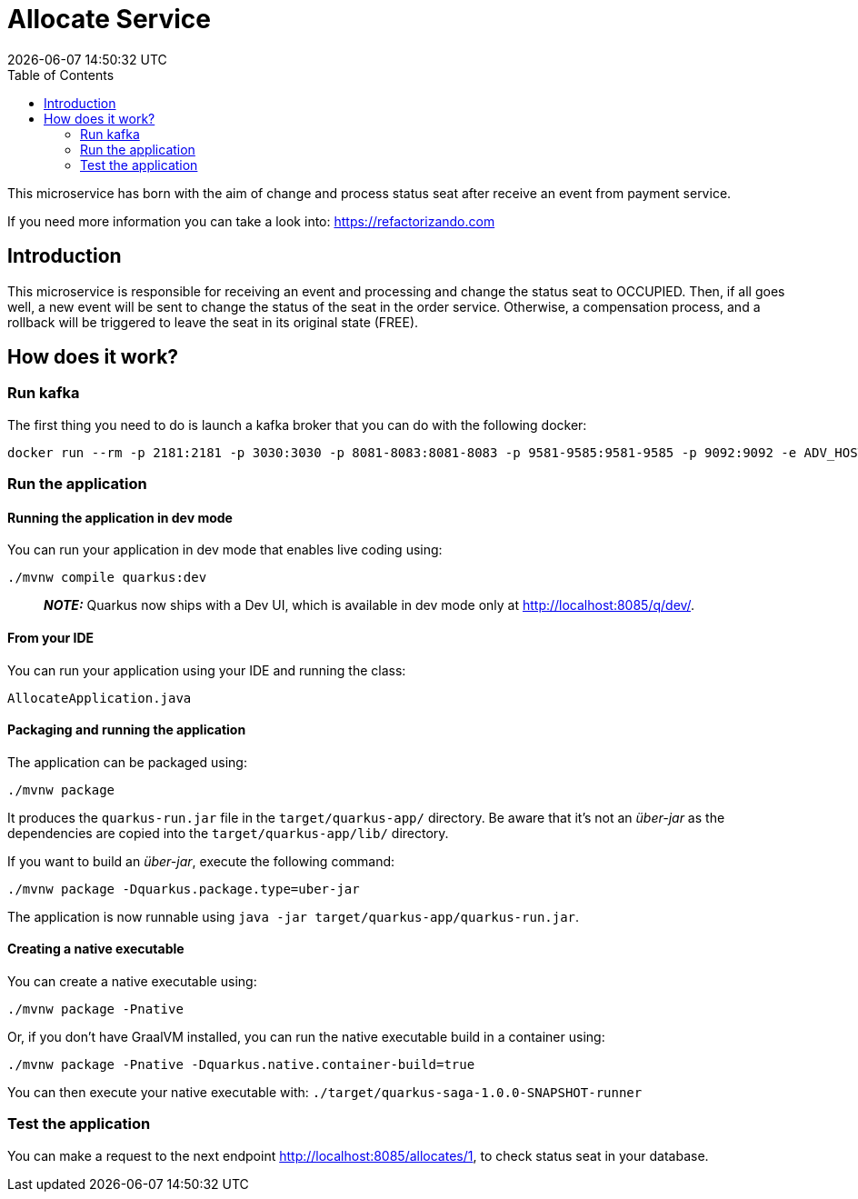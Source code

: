 = Allocate Service =
{localdatetime}
:toc:
:doctype: book
:docinfo:

This microservice has born with the aim of change and process status seat after receive an event from payment service.

If you need more information you can take a look into:
https://refactorizando.com

== Introduction

This microservice is responsible for receiving an event and processing and change the status seat to OCCUPIED.
Then, if all goes well, a new event will be sent to change the status of the seat in the order service. Otherwise,
a compensation process, and a rollback will be triggered  to leave the seat in its original state (FREE).


== How does it work?

=== Run kafka
The first thing you need to do is launch a kafka broker that you can do with the following docker:

   docker run --rm -p 2181:2181 -p 3030:3030 -p 8081-8083:8081-8083 -p 9581-9585:9581-9585 -p 9092:9092 -e ADV_HOST=localhost landoop/fast-data-dev:latest

=== Run the application

==== Running the application in dev mode

You can run your application in dev mode that enables live coding using:
```shell script
./mvnw compile quarkus:dev
```

> **_NOTE:_**  Quarkus now ships with a Dev UI, which is available in dev mode only at http://localhost:8085/q/dev/.

==== From your IDE

You can run your application using your IDE and running the class:
```shell script
AllocateApplication.java
```

==== Packaging and running the application

The application can be packaged using:
```shell script
./mvnw package
```
It produces the `quarkus-run.jar` file in the `target/quarkus-app/` directory.
Be aware that it’s not an _über-jar_ as the dependencies are copied into the `target/quarkus-app/lib/` directory.

If you want to build an _über-jar_, execute the following command:
```shell script
./mvnw package -Dquarkus.package.type=uber-jar
```

The application is now runnable using `java -jar target/quarkus-app/quarkus-run.jar`.

==== Creating a native executable

You can create a native executable using:
```shell script
./mvnw package -Pnative
```

Or, if you don't have GraalVM installed, you can run the native executable build in a container using:
```shell script
./mvnw package -Pnative -Dquarkus.native.container-build=true
```

You can then execute your native executable with: `./target/quarkus-saga-1.0.0-SNAPSHOT-runner`

=== Test the application

You can make a request to the next endpoint http://localhost:8085/allocates/1, to check status seat in your database.
